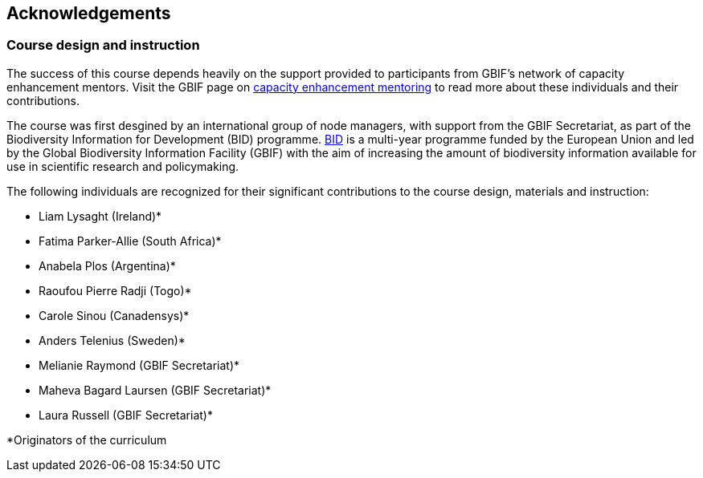 [Acknowledgements]

== Acknowledgements 

=== Course design and instruction

The success of this course depends heavily on the support provided to participants from GBIF's network of capacity enhancement mentors. 
Visit the GBIF page on https://www.gbif.org/article/5SExsCfj7UaUkMCsuc6Oec/mentors-and-trainers[capacity enhancement mentoring^] to read more about these individuals and their contributions.

The course was first desgined by an international group of node managers, with support from the GBIF Secretariat, as part of the Biodiversity Information for Development (BID) programme. https://www.gbif.org/programme/82243/bid-biodiversity-information-for-development[BID^] is a multi-year programme funded by the European Union and led by the Global Biodiversity Information Facility (GBIF) with the aim of increasing the amount of biodiversity information available for use in scientific research and policymaking. 

The following individuals are recognized for their significant contributions to the course design, materials and instruction:

* Liam Lysaght (Ireland)*
* Fatima Parker-Allie (South Africa)*
* Anabela Plos (Argentina)*
* Raoufou Pierre Radji (Togo)*
* Carole Sinou (Canadensys)*
* Anders Telenius (Sweden)*
* Melianie Raymond (GBIF Secretariat)*
* Maheva Bagard Laursen (GBIF Secretariat)*
* Laura Russell (GBIF Secretariat)*


*Originators of the curriculum

